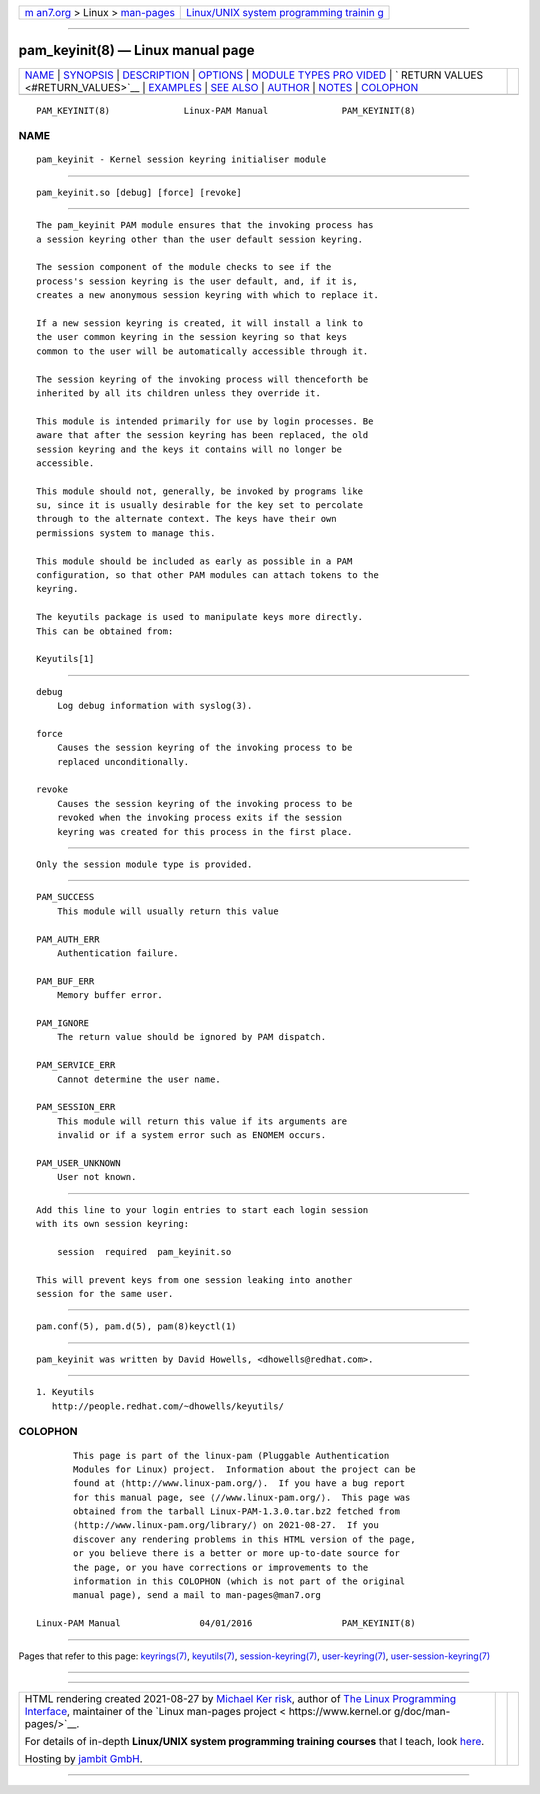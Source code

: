 .. container:: page-top

.. container:: nav-bar

   +----------------------------------+----------------------------------+
   | `m                               | `Linux/UNIX system programming   |
   | an7.org <../../../index.html>`__ | trainin                          |
   | > Linux >                        | g <http://man7.org/training/>`__ |
   | `man-pages <../index.html>`__    |                                  |
   +----------------------------------+----------------------------------+

--------------

pam_keyinit(8) — Linux manual page
==================================

+-----------------------------------+-----------------------------------+
| `NAME <#NAME>`__ \|               |                                   |
| `SYNOPSIS <#SYNOPSIS>`__ \|       |                                   |
| `DESCRIPTION <#DESCRIPTION>`__ \| |                                   |
| `OPTIONS <#OPTIONS>`__ \|         |                                   |
| `MODULE TYPES PRO                 |                                   |
| VIDED <#MODULE_TYPES_PROVIDED>`__ |                                   |
| \|                                |                                   |
| `                                 |                                   |
| RETURN VALUES <#RETURN_VALUES>`__ |                                   |
| \| `EXAMPLES <#EXAMPLES>`__ \|    |                                   |
| `SEE ALSO <#SEE_ALSO>`__ \|       |                                   |
| `AUTHOR <#AUTHOR>`__ \|           |                                   |
| `NOTES <#NOTES>`__ \|             |                                   |
| `COLOPHON <#COLOPHON>`__          |                                   |
+-----------------------------------+-----------------------------------+
| .. container:: man-search-box     |                                   |
+-----------------------------------+-----------------------------------+

::

   PAM_KEYINIT(8)              Linux-PAM Manual              PAM_KEYINIT(8)

NAME
-------------------------------------------------

::

          pam_keyinit - Kernel session keyring initialiser module


---------------------------------------------------------

::

          pam_keyinit.so [debug] [force] [revoke]


---------------------------------------------------------------

::

          The pam_keyinit PAM module ensures that the invoking process has
          a session keyring other than the user default session keyring.

          The session component of the module checks to see if the
          process's session keyring is the user default, and, if it is,
          creates a new anonymous session keyring with which to replace it.

          If a new session keyring is created, it will install a link to
          the user common keyring in the session keyring so that keys
          common to the user will be automatically accessible through it.

          The session keyring of the invoking process will thenceforth be
          inherited by all its children unless they override it.

          This module is intended primarily for use by login processes. Be
          aware that after the session keyring has been replaced, the old
          session keyring and the keys it contains will no longer be
          accessible.

          This module should not, generally, be invoked by programs like
          su, since it is usually desirable for the key set to percolate
          through to the alternate context. The keys have their own
          permissions system to manage this.

          This module should be included as early as possible in a PAM
          configuration, so that other PAM modules can attach tokens to the
          keyring.

          The keyutils package is used to manipulate keys more directly.
          This can be obtained from:

          Keyutils[1]


-------------------------------------------------------

::

          debug
              Log debug information with syslog(3).

          force
              Causes the session keyring of the invoking process to be
              replaced unconditionally.

          revoke
              Causes the session keyring of the invoking process to be
              revoked when the invoking process exits if the session
              keyring was created for this process in the first place.


-----------------------------------------------------------------------------------

::

          Only the session module type is provided.


-------------------------------------------------------------------

::

          PAM_SUCCESS
              This module will usually return this value

          PAM_AUTH_ERR
              Authentication failure.

          PAM_BUF_ERR
              Memory buffer error.

          PAM_IGNORE
              The return value should be ignored by PAM dispatch.

          PAM_SERVICE_ERR
              Cannot determine the user name.

          PAM_SESSION_ERR
              This module will return this value if its arguments are
              invalid or if a system error such as ENOMEM occurs.

          PAM_USER_UNKNOWN
              User not known.


---------------------------------------------------------

::

          Add this line to your login entries to start each login session
          with its own session keyring:

              session  required  pam_keyinit.so

          This will prevent keys from one session leaking into another
          session for the same user.


---------------------------------------------------------

::

          pam.conf(5), pam.d(5), pam(8)keyctl(1)


-----------------------------------------------------

::

          pam_keyinit was written by David Howells, <dhowells@redhat.com>.


---------------------------------------------------

::

           1. Keyutils
              http://people.redhat.com/~dhowells/keyutils/

COLOPHON
---------------------------------------------------------

::

          This page is part of the linux-pam (Pluggable Authentication
          Modules for Linux) project.  Information about the project can be
          found at ⟨http://www.linux-pam.org/⟩.  If you have a bug report
          for this manual page, see ⟨//www.linux-pam.org/⟩.  This page was
          obtained from the tarball Linux-PAM-1.3.0.tar.bz2 fetched from
          ⟨http://www.linux-pam.org/library/⟩ on 2021-08-27.  If you
          discover any rendering problems in this HTML version of the page,
          or you believe there is a better or more up-to-date source for
          the page, or you have corrections or improvements to the
          information in this COLOPHON (which is not part of the original
          manual page), send a mail to man-pages@man7.org

   Linux-PAM Manual               04/01/2016                 PAM_KEYINIT(8)

--------------

Pages that refer to this page:
`keyrings(7) <../man7/keyrings.7.html>`__, 
`keyutils(7) <../man7/keyutils.7.html>`__, 
`session-keyring(7) <../man7/session-keyring.7.html>`__, 
`user-keyring(7) <../man7/user-keyring.7.html>`__, 
`user-session-keyring(7) <../man7/user-session-keyring.7.html>`__

--------------

--------------

.. container:: footer

   +-----------------------+-----------------------+-----------------------+
   | HTML rendering        |                       | |Cover of TLPI|       |
   | created 2021-08-27 by |                       |                       |
   | `Michael              |                       |                       |
   | Ker                   |                       |                       |
   | risk <https://man7.or |                       |                       |
   | g/mtk/index.html>`__, |                       |                       |
   | author of `The Linux  |                       |                       |
   | Programming           |                       |                       |
   | Interface <https:     |                       |                       |
   | //man7.org/tlpi/>`__, |                       |                       |
   | maintainer of the     |                       |                       |
   | `Linux man-pages      |                       |                       |
   | project <             |                       |                       |
   | https://www.kernel.or |                       |                       |
   | g/doc/man-pages/>`__. |                       |                       |
   |                       |                       |                       |
   | For details of        |                       |                       |
   | in-depth **Linux/UNIX |                       |                       |
   | system programming    |                       |                       |
   | training courses**    |                       |                       |
   | that I teach, look    |                       |                       |
   | `here <https://ma     |                       |                       |
   | n7.org/training/>`__. |                       |                       |
   |                       |                       |                       |
   | Hosting by `jambit    |                       |                       |
   | GmbH                  |                       |                       |
   | <https://www.jambit.c |                       |                       |
   | om/index_en.html>`__. |                       |                       |
   +-----------------------+-----------------------+-----------------------+

--------------

.. container:: statcounter

   |Web Analytics Made Easy - StatCounter|

.. |Cover of TLPI| image:: https://man7.org/tlpi/cover/TLPI-front-cover-vsmall.png
   :target: https://man7.org/tlpi/
.. |Web Analytics Made Easy - StatCounter| image:: https://c.statcounter.com/7422636/0/9b6714ff/1/
   :class: statcounter
   :target: https://statcounter.com/
